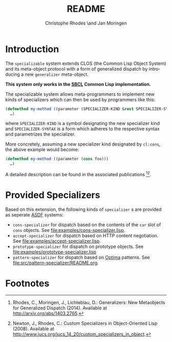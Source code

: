 #+TITLE:       README
#+AUTHOR:      Christophe Rhodes \and Jan Moringen
#+DESCRIPTION: Extended CLOS specializers - SBCL only
#+KEYWORDS:    common lisp, clos, mop, amop, specializer, generalizer
#+LANGUAGE:    en

* Introduction
  The =specializable= system extends CLOS (the Common Lisp Object
  System) and its meta-object protocol with a form of generalized
  dispatch by introducing a new =generalizer= meta-object.

  *This system only works in the [[http://www.sbcl.org][SBCL]] Common Lisp implementation.*

  The specializable system allows meta-programmers to implement new
  kinds of specializers which can then be used by programmers like
  this:

  #+BEGIN_SRC lisp
    (defmethod my-method ((parameter (SPECIALIZER-KIND &rest SPECIALIZER-SYNTAX)))
      …)
  #+END_SRC

  where =SPECIALIZER-KIND= is a symbol designating the new specializer
  kind and =SPECIALIZER-SYNTAX= is a form which adheres to the
  respective syntax and parametrizes the specializer.

  More concretely, assuming a new specializer kind designated by
  =cl:cons=, the above example would become:

  #+BEGIN_SRC lisp
    (defmethod my-method ((parameter (cons foo)))
      …)
  #+END_SRC

  A detailed description can be found in the associated
  publications [fn:1][fn:2].

* Provided Specializers

  Based on this extension, the following kinds of =specializer= s are
  provided as seperate [[http://common-lisp.net/project/asdf][ASDF]] systems:
  + =cons-specializer= for dispatch based on the contents of the =car=
    slot of =cons= objects. See [[file:examples/cons-specializer.lisp]].
  + =accept-specializer= for dispatch based on HTTP content
    negotiation. See [[file:examples/accept-specializer.lisp]].
  + =prototype-specializer= for dispatch on prototype objects. See
    [[file:examples/prototype-specializer.lisp]]
  + =pattern-specializer= for dispatch based on [[https://github.com/m2ym/optima][Optima]] patterns. See
    [[file:src/pattern-specializer/README.org]].

* Footnotes

[fn:1] Rhodes, C., Moringen, J., Lichteblau, D.: Generalizers: New
       Metaobjects for Generalized Dispatch (2014). Available at
       http://arxiv.org/abs/1403.2765.

[fn:2] Newton, J., Rhodes, C.: Custom Specializers in Object-Oriented
       Lisp (2008). Available at
       http://www.jucs.org/jucs_14_20/custom_specializers_in_object.

* Settings                                                         :noexport:

#+OPTIONS: H:2 num:nil toc:nil \n:nil @:t ::t |:t ^:t -:t f:t *:t <:t
#+OPTIONS: TeX:t LaTeX:t skip:nil d:nil todo:t pri:nil tags:not-in-toc
